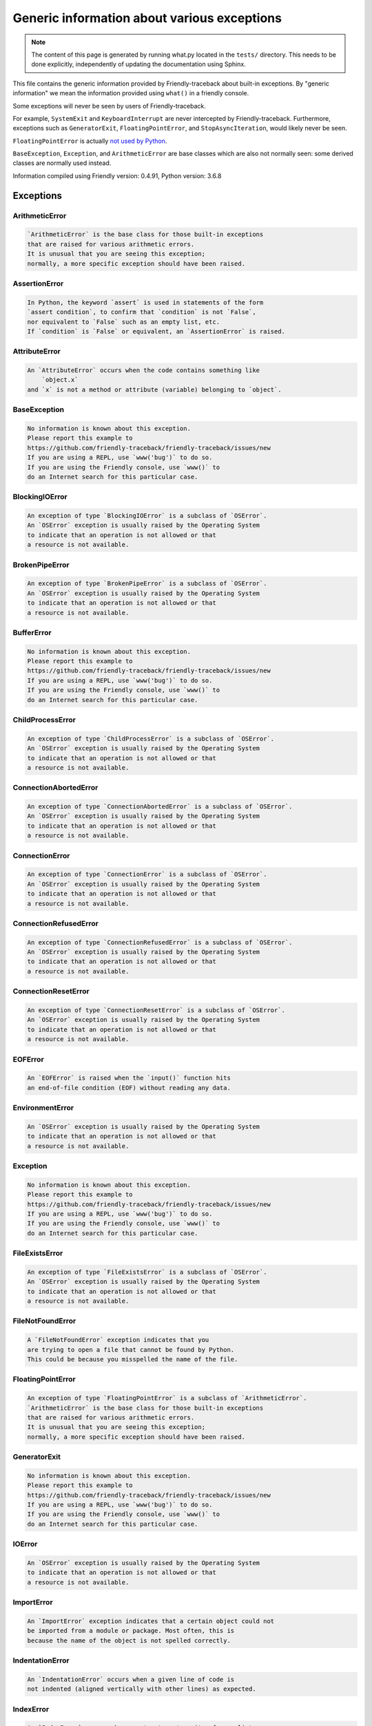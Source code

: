 
Generic information about various exceptions
==============================================

.. note::

     The content of this page is generated by running
     what.py located in the ``tests/`` directory.
     This needs to be done explicitly, independently of updating the
     documentation using Sphinx.

This file contains the generic information provided by
Friendly-traceback about built-in exceptions.
By "generic information" we mean the information provided using
``what()`` in a friendly console.

Some exceptions will never be seen by users of Friendly-traceback.

For example, ``SystemExit`` and ``KeyboardInterrupt`` are never
intercepted by Friendly-traceback. Furthermore, exceptions such as
``GeneratorExit``, ``FloatingPointError``, and
``StopAsyncIteration``, would likely never be seen.

``FloatingPointError`` is actually
`not used by Python <https://docs.python.org/3.7/library/exceptions.html#FloatingPointError>`_.

``BaseException``, ``Exception``, and ``ArithmeticError`` are base classes which
are also not normally seen: some derived classes are normally used instead.

Information compiled using Friendly version: 0.4.91,
Python version: 3.6.8




Exceptions
----------

ArithmeticError
~~~~~~~~~~~~~~~

.. code-block:: none

    `ArithmeticError` is the base class for those built-in exceptions
    that are raised for various arithmetic errors.
    It is unusual that you are seeing this exception;
    normally, a more specific exception should have been raised.

AssertionError
~~~~~~~~~~~~~~

.. code-block:: none

    In Python, the keyword `assert` is used in statements of the form
    `assert condition`, to confirm that `condition` is not `False`,
    nor equivalent to `False` such as an empty list, etc.
    If `condition` is `False` or equivalent, an `AssertionError` is raised.

AttributeError
~~~~~~~~~~~~~~

.. code-block:: none

    An `AttributeError` occurs when the code contains something like
        `object.x`
    and `x` is not a method or attribute (variable) belonging to `object`.

BaseException
~~~~~~~~~~~~~

.. code-block:: none

    No information is known about this exception.
    Please report this example to
    https://github.com/friendly-traceback/friendly-traceback/issues/new
    If you are using a REPL, use `www('bug')` to do so.
    If you are using the Friendly console, use `www()` to
    do an Internet search for this particular case.

BlockingIOError
~~~~~~~~~~~~~~~

.. code-block:: none

    An exception of type `BlockingIOError` is a subclass of `OSError`.
    An `OSError` exception is usually raised by the Operating System
    to indicate that an operation is not allowed or that
    a resource is not available.

BrokenPipeError
~~~~~~~~~~~~~~~

.. code-block:: none

    An exception of type `BrokenPipeError` is a subclass of `OSError`.
    An `OSError` exception is usually raised by the Operating System
    to indicate that an operation is not allowed or that
    a resource is not available.

BufferError
~~~~~~~~~~~

.. code-block:: none

    No information is known about this exception.
    Please report this example to
    https://github.com/friendly-traceback/friendly-traceback/issues/new
    If you are using a REPL, use `www('bug')` to do so.
    If you are using the Friendly console, use `www()` to
    do an Internet search for this particular case.

ChildProcessError
~~~~~~~~~~~~~~~~~

.. code-block:: none

    An exception of type `ChildProcessError` is a subclass of `OSError`.
    An `OSError` exception is usually raised by the Operating System
    to indicate that an operation is not allowed or that
    a resource is not available.

ConnectionAbortedError
~~~~~~~~~~~~~~~~~~~~~~

.. code-block:: none

    An exception of type `ConnectionAbortedError` is a subclass of `OSError`.
    An `OSError` exception is usually raised by the Operating System
    to indicate that an operation is not allowed or that
    a resource is not available.

ConnectionError
~~~~~~~~~~~~~~~

.. code-block:: none

    An exception of type `ConnectionError` is a subclass of `OSError`.
    An `OSError` exception is usually raised by the Operating System
    to indicate that an operation is not allowed or that
    a resource is not available.

ConnectionRefusedError
~~~~~~~~~~~~~~~~~~~~~~

.. code-block:: none

    An exception of type `ConnectionRefusedError` is a subclass of `OSError`.
    An `OSError` exception is usually raised by the Operating System
    to indicate that an operation is not allowed or that
    a resource is not available.

ConnectionResetError
~~~~~~~~~~~~~~~~~~~~

.. code-block:: none

    An exception of type `ConnectionResetError` is a subclass of `OSError`.
    An `OSError` exception is usually raised by the Operating System
    to indicate that an operation is not allowed or that
    a resource is not available.

EOFError
~~~~~~~~

.. code-block:: none

    An `EOFError` is raised when the `input()` function hits
    an end-of-file condition (EOF) without reading any data.

EnvironmentError
~~~~~~~~~~~~~~~~

.. code-block:: none

    An `OSError` exception is usually raised by the Operating System
    to indicate that an operation is not allowed or that
    a resource is not available.

Exception
~~~~~~~~~

.. code-block:: none

    No information is known about this exception.
    Please report this example to
    https://github.com/friendly-traceback/friendly-traceback/issues/new
    If you are using a REPL, use `www('bug')` to do so.
    If you are using the Friendly console, use `www()` to
    do an Internet search for this particular case.

FileExistsError
~~~~~~~~~~~~~~~

.. code-block:: none

    An exception of type `FileExistsError` is a subclass of `OSError`.
    An `OSError` exception is usually raised by the Operating System
    to indicate that an operation is not allowed or that
    a resource is not available.

FileNotFoundError
~~~~~~~~~~~~~~~~~

.. code-block:: none

    A `FileNotFoundError` exception indicates that you
    are trying to open a file that cannot be found by Python.
    This could be because you misspelled the name of the file.

FloatingPointError
~~~~~~~~~~~~~~~~~~

.. code-block:: none

    An exception of type `FloatingPointError` is a subclass of `ArithmeticError`.
    `ArithmeticError` is the base class for those built-in exceptions
    that are raised for various arithmetic errors.
    It is unusual that you are seeing this exception;
    normally, a more specific exception should have been raised.

GeneratorExit
~~~~~~~~~~~~~

.. code-block:: none

    No information is known about this exception.
    Please report this example to
    https://github.com/friendly-traceback/friendly-traceback/issues/new
    If you are using a REPL, use `www('bug')` to do so.
    If you are using the Friendly console, use `www()` to
    do an Internet search for this particular case.

IOError
~~~~~~~

.. code-block:: none

    An `OSError` exception is usually raised by the Operating System
    to indicate that an operation is not allowed or that
    a resource is not available.

ImportError
~~~~~~~~~~~

.. code-block:: none

    An `ImportError` exception indicates that a certain object could not
    be imported from a module or package. Most often, this is
    because the name of the object is not spelled correctly.

IndentationError
~~~~~~~~~~~~~~~~

.. code-block:: none

    An `IndentationError` occurs when a given line of code is
    not indented (aligned vertically with other lines) as expected.

IndexError
~~~~~~~~~~

.. code-block:: none

    An `IndexError` occurs when you try to get an item from a list,
    a tuple, or a similar object (sequence), and use an index which
    does not exist; typically, this happens because the index you give
    is greater than the length of the sequence.

InterruptedError
~~~~~~~~~~~~~~~~

.. code-block:: none

    An exception of type `InterruptedError` is a subclass of `OSError`.
    An `OSError` exception is usually raised by the Operating System
    to indicate that an operation is not allowed or that
    a resource is not available.

IsADirectoryError
~~~~~~~~~~~~~~~~~

.. code-block:: none

    An exception of type `IsADirectoryError` is a subclass of `OSError`.
    An `OSError` exception is usually raised by the Operating System
    to indicate that an operation is not allowed or that
    a resource is not available.

KeyError
~~~~~~~~

.. code-block:: none

    A `KeyError` is raised when a value is not found as a
    key in a Python dict or in a similar object.

KeyboardInterrupt
~~~~~~~~~~~~~~~~~

.. code-block:: none

    No information is known about this exception.
    Please report this example to
    https://github.com/friendly-traceback/friendly-traceback/issues/new
    If you are using a REPL, use `www('bug')` to do so.
    If you are using the Friendly console, use `www()` to
    do an Internet search for this particular case.

LookupError
~~~~~~~~~~~

.. code-block:: none

    `LookupError` is the base class for the exceptions that are raised
    when a key or index used on a mapping or sequence is invalid.
    It can also be raised directly by codecs.lookup().

MemoryError
~~~~~~~~~~~

.. code-block:: none

    Like the name indicates, a `MemoryError` occurs when Python
    runs out of memory. This can happen if you create an object
    that is too big, like a list with too many items.

ModuleNotFoundError
~~~~~~~~~~~~~~~~~~~

.. code-block:: none

    A `ModuleNotFoundError` exception indicates that you
    are trying to import a module that cannot be found by Python.
    This could be because you misspelled the name of the module
    or because it is not installed on your computer.

NameError
~~~~~~~~~

.. code-block:: none

    A `NameError` exception indicates that a variable or
    function name is not known to Python.
    Most often, this is because there is a spelling mistake.
    However, sometimes it is because the name is used
    before being defined or given a value.

NotADirectoryError
~~~~~~~~~~~~~~~~~~

.. code-block:: none

    An exception of type `NotADirectoryError` is a subclass of `OSError`.
    An `OSError` exception is usually raised by the Operating System
    to indicate that an operation is not allowed or that
    a resource is not available.

NotImplementedError
~~~~~~~~~~~~~~~~~~~

.. code-block:: none

    No information is known about this exception.
    Please report this example to
    https://github.com/friendly-traceback/friendly-traceback/issues/new
    If you are using a REPL, use `www('bug')` to do so.
    If you are using the Friendly console, use `www()` to
    do an Internet search for this particular case.

OSError
~~~~~~~

.. code-block:: none

    An `OSError` exception is usually raised by the Operating System
    to indicate that an operation is not allowed or that
    a resource is not available.

OverflowError
~~~~~~~~~~~~~

.. code-block:: none

    An `OverflowError` is raised when the result of an arithmetic operation
    is too large to be handled by the computer's processor.

PermissionError
~~~~~~~~~~~~~~~

.. code-block:: none

    An exception of type `PermissionError` is a subclass of `OSError`.
    An `OSError` exception is usually raised by the Operating System
    to indicate that an operation is not allowed or that
    a resource is not available.

ProcessLookupError
~~~~~~~~~~~~~~~~~~

.. code-block:: none

    An exception of type `ProcessLookupError` is a subclass of `OSError`.
    An `OSError` exception is usually raised by the Operating System
    to indicate that an operation is not allowed or that
    a resource is not available.

RecursionError
~~~~~~~~~~~~~~

.. code-block:: none

    A `RecursionError` is raised when a function calls itself,
    directly or indirectly, too many times.
    It almost always indicates that you made an error in your code
    and that your program would never stop.

ReferenceError
~~~~~~~~~~~~~~

.. code-block:: none

    No information is known about this exception.
    Please report this example to
    https://github.com/friendly-traceback/friendly-traceback/issues/new
    If you are using a REPL, use `www('bug')` to do so.
    If you are using the Friendly console, use `www()` to
    do an Internet search for this particular case.

RuntimeError
~~~~~~~~~~~~

.. code-block:: none

    No information is known about this exception.
    Please report this example to
    https://github.com/friendly-traceback/friendly-traceback/issues/new
    If you are using a REPL, use `www('bug')` to do so.
    If you are using the Friendly console, use `www()` to
    do an Internet search for this particular case.

StopAsyncIteration
~~~~~~~~~~~~~~~~~~

.. code-block:: none

    No information is known about this exception.
    Please report this example to
    https://github.com/friendly-traceback/friendly-traceback/issues/new
    If you are using a REPL, use `www('bug')` to do so.
    If you are using the Friendly console, use `www()` to
    do an Internet search for this particular case.

StopIteration
~~~~~~~~~~~~~

.. code-block:: none

    `StopIteration` is raised to indicate that an iterator has no more
    item to provide when its `__next__` method is called by
    the `next()` builtin function.

SyntaxError
~~~~~~~~~~~

.. code-block:: none

    A `SyntaxError` occurs when Python cannot understand your code.

SystemError
~~~~~~~~~~~

.. code-block:: none

    No information is known about this exception.
    Please report this example to
    https://github.com/friendly-traceback/friendly-traceback/issues/new
    If you are using a REPL, use `www('bug')` to do so.
    If you are using the Friendly console, use `www()` to
    do an Internet search for this particular case.

SystemExit
~~~~~~~~~~

.. code-block:: none

    No information is known about this exception.
    Please report this example to
    https://github.com/friendly-traceback/friendly-traceback/issues/new
    If you are using a REPL, use `www('bug')` to do so.
    If you are using the Friendly console, use `www()` to
    do an Internet search for this particular case.

TabError
~~~~~~~~

.. code-block:: none

    A `TabError` indicates that you have used both spaces
    and tab characters to indent your code.
    This is not allowed in Python.
    Indenting your code means to have block of codes aligned vertically
    by inserting either spaces or tab characters at the beginning of lines.
    Python's recommendation is to always use spaces to indent your code.

TimeoutError
~~~~~~~~~~~~

.. code-block:: none

    An exception of type `TimeoutError` is a subclass of `OSError`.
    An `OSError` exception is usually raised by the Operating System
    to indicate that an operation is not allowed or that
    a resource is not available.

TypeError
~~~~~~~~~

.. code-block:: none

    A `TypeError` is usually caused by trying
    to combine two incompatible types of objects,
    by calling a function with the wrong type of object,
    or by trying to do an operation not allowed on a given type of object.

UnboundLocalError
~~~~~~~~~~~~~~~~~

.. code-block:: none

    In Python, variables that are used inside a function are known as 
    local variables. Before they are used, they must be assigned a value.
    A variable that is used before it is assigned a value is assumed to
    be defined outside that function; it is known as a `global`
    (or sometimes `nonlocal`) variable. You cannot assign a value to such
    a global variable inside a function without first indicating to
    Python that this is a global variable, otherwise you will see
    an `UnboundLocalError`.

UnicodeDecodeError
~~~~~~~~~~~~~~~~~~

.. code-block:: none

    An exception of type `UnicodeDecodeError` is a subclass of `ValueError`.
    A `ValueError` indicates that a function or an operation
    received an argument of the right type, but an inappropriate value.

UnicodeEncodeError
~~~~~~~~~~~~~~~~~~

.. code-block:: none

    An exception of type `UnicodeEncodeError` is a subclass of `ValueError`.
    A `ValueError` indicates that a function or an operation
    received an argument of the right type, but an inappropriate value.

UnicodeError
~~~~~~~~~~~~

.. code-block:: none

    An exception of type `UnicodeError` is a subclass of `ValueError`.
    A `ValueError` indicates that a function or an operation
    received an argument of the right type, but an inappropriate value.

UnicodeTranslateError
~~~~~~~~~~~~~~~~~~~~~

.. code-block:: none

    An exception of type `UnicodeTranslateError` is a subclass of `ValueError`.
    A `ValueError` indicates that a function or an operation
    received an argument of the right type, but an inappropriate value.

ValueError
~~~~~~~~~~

.. code-block:: none

    A `ValueError` indicates that a function or an operation
    received an argument of the right type, but an inappropriate value.

WindowsError
~~~~~~~~~~~~

.. code-block:: none

    An `OSError` exception is usually raised by the Operating System
    to indicate that an operation is not allowed or that
    a resource is not available.

ZeroDivisionError
~~~~~~~~~~~~~~~~~

.. code-block:: none

    A `ZeroDivisionError` occurs when you are attempting to divide a value
    by zero either directly or by using some other mathematical operation.


Warnings
----------

BytesWarning
~~~~~~~~~~~~

.. code-block:: none

    No information is available about this warning.

DeprecationWarning
~~~~~~~~~~~~~~~~~~

.. code-block:: none

    No information is available about this warning.

FutureWarning
~~~~~~~~~~~~~

.. code-block:: none

    No information is available about this warning.

ImportWarning
~~~~~~~~~~~~~

.. code-block:: none

    No information is available about this warning.

PendingDeprecationWarning
~~~~~~~~~~~~~~~~~~~~~~~~~

.. code-block:: none

    No information is available about this warning.

ResourceWarning
~~~~~~~~~~~~~~~

.. code-block:: none

    No information is available about this warning.

RuntimeWarning
~~~~~~~~~~~~~~

.. code-block:: none

    No information is available about this warning.

SyntaxWarning
~~~~~~~~~~~~~

.. code-block:: none

    No information is available about this warning.

UnicodeWarning
~~~~~~~~~~~~~~

.. code-block:: none

    No information is available about this warning.

UserWarning
~~~~~~~~~~~

.. code-block:: none

    No information is available about this warning.

Warning
~~~~~~~

.. code-block:: none

    No information is available about this warning.

